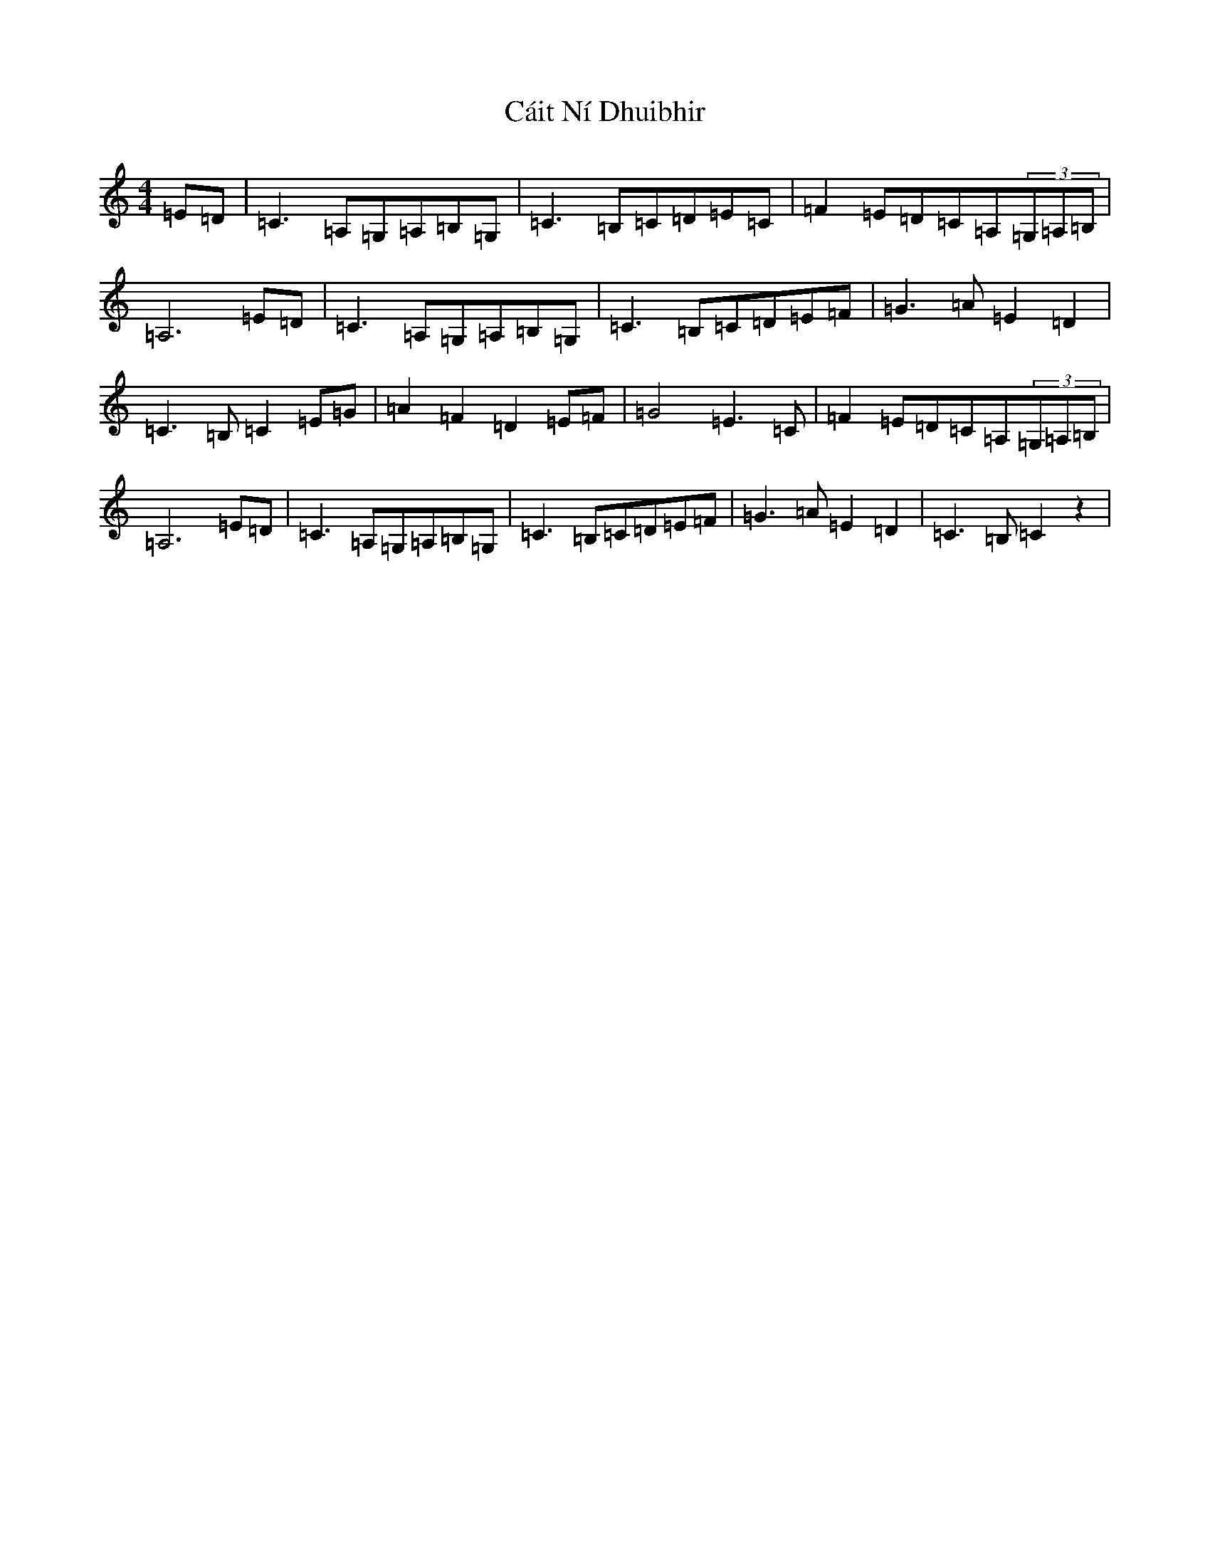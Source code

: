 X: 3005
T: Cáit Ní Dhuibhir
S: https://thesession.org/tunes/10004#setting10004
R: reel
M:4/4
L:1/8
K: C Major
=E=D|=C3=A,=G,=A,=B,=G,|=C3=B,=C=D=E=C|=F2=E=D=C=A,(3=G,=A,=B,|=A,6=E=D|=C3=A,=G,=A,=B,=G,|=C3=B,=C=D=E=F|=G3=A=E2=D2|=C3=B,=C2=E=G|=A2=F2=D2=E=F|=G4=E3=C|=F2=E=D=C=A,(3=G,=A,=B,|=A,6=E=D|=C3=A,=G,=A,=B,=G,|=C3=B,=C=D=E=F|=G3=A=E2=D2|=C3=B,=C2z2|